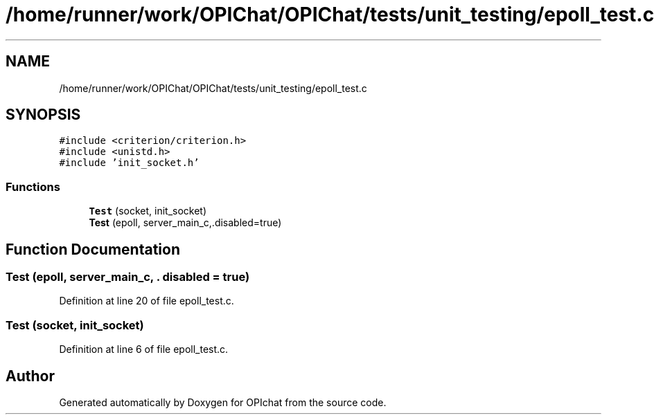.TH "/home/runner/work/OPIChat/OPIChat/tests/unit_testing/epoll_test.c" 3 "Wed Feb 9 2022" "OPIchat" \" -*- nroff -*-
.ad l
.nh
.SH NAME
/home/runner/work/OPIChat/OPIChat/tests/unit_testing/epoll_test.c
.SH SYNOPSIS
.br
.PP
\fC#include <criterion/criterion\&.h>\fP
.br
\fC#include <unistd\&.h>\fP
.br
\fC#include 'init_socket\&.h'\fP
.br

.SS "Functions"

.in +1c
.ti -1c
.RI "\fBTest\fP (socket, init_socket)"
.br
.ti -1c
.RI "\fBTest\fP (epoll, server_main_c,\&.disabled=true)"
.br
.in -1c
.SH "Function Documentation"
.PP 
.SS "Test (epoll, server_main_c, \&. disabled = \fCtrue\fP)"

.PP
Definition at line 20 of file epoll_test\&.c\&.
.SS "Test (socket, init_socket)"

.PP
Definition at line 6 of file epoll_test\&.c\&.
.SH "Author"
.PP 
Generated automatically by Doxygen for OPIchat from the source code\&.
